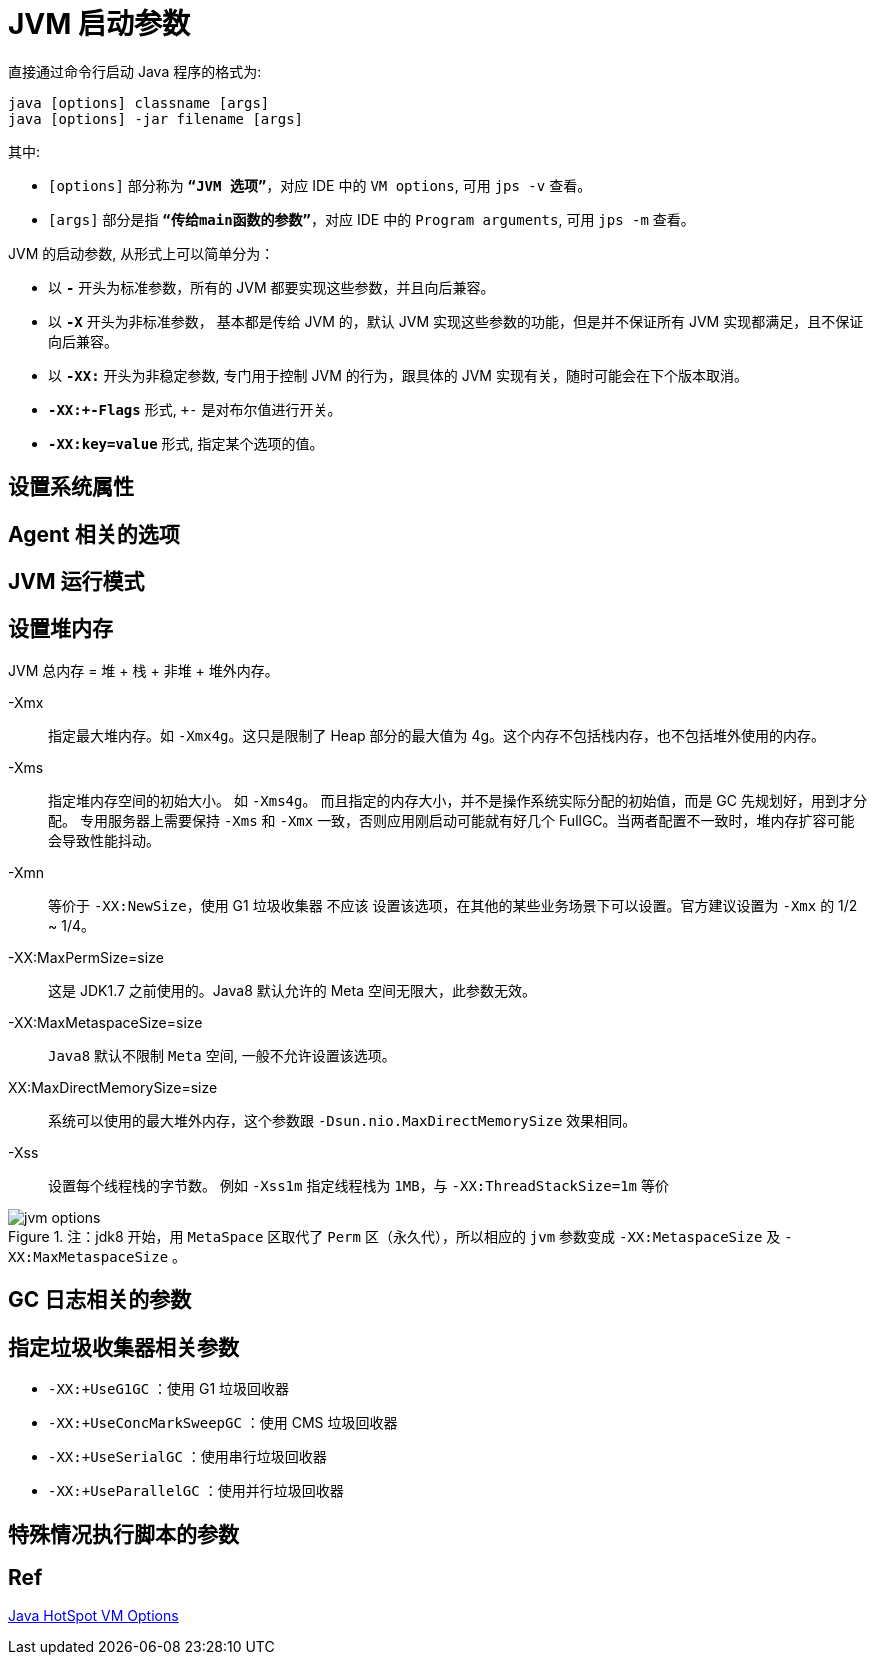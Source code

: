 = JVM 启动参数

直接通过命令行启动 Java 程序的格式为:

[source,shell,indent=0,options=nowrap]
----
java [options] classname [args]
java [options] -jar filename [args]
----

其中:

* `[options]` 部分称为 `*“JVM 选项”*`，对应 IDE 中的 `VM options`, 可用 `jps -v` 查看。
* `[args]` 部分是指 `*“传给main函数的参数”*`，对应 IDE 中的 `Program arguments`, 可用 `jps -m` 查看。

JVM 的启动参数, 从形式上可以简单分为：

* 以 `*-*` 开头为标准参数，所有的 JVM 都要实现这些参数，并且向后兼容。
* 以 `*-X*` 开头为非标准参数， 基本都是传给 JVM 的，默认 JVM 实现这些参数的功能，但是并不保证所有 JVM 实现都满足，且不保证向后兼容。
* 以 `*-XX:*` 开头为非稳定参数, 专门用于控制 JVM 的行为，跟具体的 JVM 实现有关，随时可能会在下个版本取消。
* `*-XX:+-Flags`* 形式, `+-` 是对布尔值进行开关。
* `*-XX:key=value*` 形式, 指定某个选项的值。

== 设置系统属性

== Agent 相关的选项

== JVM 运行模式

== 设置堆内存

JVM 总内存 = 堆 + 栈 + 非堆 + 堆外内存。

-Xmx:: 指定最大堆内存。如 `-Xmx4g`。这只是限制了 Heap 部分的最大值为 4g。这个内存不包括栈内存，也不包括堆外使用的内存。
-Xms:: 指定堆内存空间的初始大小。 如 `-Xms4g`。 而且指定的内存大小，并不是操作系统实际分配的初始值，而是 GC 先规划好，用到才分配。 专用服务器上需要保持 `-Xms` 和 `-Xmx` 一致，否则应用刚启动可能就有好几个 FullGC。当两者配置不一致时，堆内存扩容可能会导致性能抖动。
-Xmn:: 等价于 `-XX:NewSize`，使用 G1 垃圾收集器 不应该 设置该选项，在其他的某些业务场景下可以设置。官方建议设置为 `-Xmx` 的 1/2 ~ 1/4。
-XX:MaxPermSize=size:: 这是 JDK1.7 之前使用的。Java8 默认允许的 Meta 空间无限大，此参数无效。
-XX:MaxMetaspaceSize=size:: `Java8` 默认不限制 `Meta` 空间, 一般不允许设置该选项。
XX:MaxDirectMemorySize=size:: 系统可以使用的最大堆外内存，这个参数跟 `-Dsun.nio.MaxDirectMemorySize` 效果相同。
-Xss:: 设置每个线程栈的字节数。 例如 `-Xss1m` 指定线程栈为 `1MB`，与 `-XX:ThreadStackSize=1m` 等价

.注：jdk8 开始，用 `MetaSpace` 区取代了 `Perm` 区（永久代），所以相应的 `jvm` 参数变成 `-XX:MetaspaceSize` 及 `-XX:MaxMetaspaceSize` 。
image::jvm-options.png[]

== GC 日志相关的参数

== 指定垃圾收集器相关参数

* `-XX:+UseG1GC` ：使用 G1 垃圾回收器
* `-XX:+UseConcMarkSweepGC` ：使用 CMS 垃圾回收器
* `-XX:+UseSerialGC` ：使用串行垃圾回收器
* `-XX:+UseParallelGC` ：使用并行垃圾回收器

== 特殊情况执行脚本的参数

== Ref

https://www.oracle.com/java/technologies/javase/vmoptions-jsp.html[Java HotSpot VM Options^]